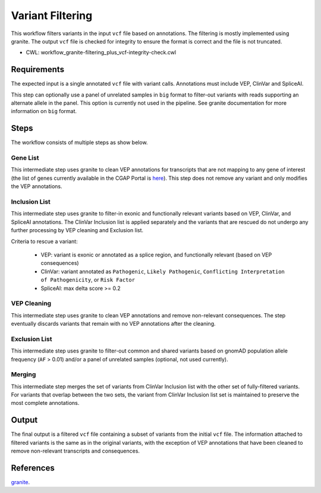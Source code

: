 =================
Variant Filtering
=================

This workflow filters variants in the input ``vcf`` file based on annotations.
The filtering is mostly implemented using granite.
The output ``vcf`` file is checked for integrity to ensure the format is correct and the file is not truncated.

* CWL: workflow_granite-filtering_plus_vcf-integrity-check.cwl


Requirements
++++++++++++

The expected input is a single annotated ``vcf`` file with variant calls.
Annotations must include VEP, ClinVar and SpliceAI.

This step can optionally use a panel of unrelated samples in ``big`` format to filter-out variants with reads supporting an alternate allele in the panel.
This option is currently not used in the pipeline.
See granite documentation for more information on ``big`` format.


Steps
+++++

The workflow consists of multiple steps as show below.

.. image:: ../../../../images/cgap_filtering_v20.png

Gene List
---------

This intermediate step uses granite to clean VEP annotations for transcripts that are not mapping to any gene of interest (the list of genes currently available in the CGAP Portal is `here`_).
This step does not remove any variant and only modifies the VEP annotations.

.. _here: https://cgap-reference-file-registry.s3.amazonaws.com/84f2bb24-edd7-459b-ab89-0a21866d7826/GAPFI5MKCART.txt

Inclusion List
--------------

This intermediate step uses granite to filter-in exonic and functionally relevant variants based on VEP, ClinVar, and SpliceAI annotations.
The ClinVar Inclusion list is applied separately and the variants that are rescued do not undergo any further processing by VEP cleaning and Exclusion list.

Criteria to rescue a variant:

  - VEP: variant is exonic or annotated as a splice region, and functionally relevant (based on VEP consequences)
  - ClinVar: variant annotated as ``Pathogenic``, ``Likely Pathogenic``, ``Conflicting Interpretation of Pathogenicity``, or ``Risk Factor``
  - SpliceAI: max delta score >= 0.2

VEP Cleaning
------------

This intermediate step uses granite to clean VEP annotations and remove non-relevant consequences.
The step eventually discards variants that remain with no VEP annotations after the cleaning.

Exclusion List
--------------

This intermediate step uses granite to filter-out common and shared variants based on gnomAD population allele frequency (``AF`` > 0.01) and/or a panel of unrelated samples (optional, not used currently).

Merging
-------

This intermediate step merges the set of variants from ClinVar Inclusion list with the other set of fully-filtered variants.
For variants that overlap between the two sets, the variant from ClinVar Inclusion list set is maintained to preserve the most complete annotations.


Output
++++++

The final output is a filtered ``vcf`` file containing a subset of variants from the initial ``vcf`` file.
The information attached to filtered variants is the same as in the original variants, with the exception of VEP annotations that have been cleaned to remove non-relevant transcripts and consequences.


References
++++++++++

`granite <https://github.com/dbmi-bgm/granite>`__.
